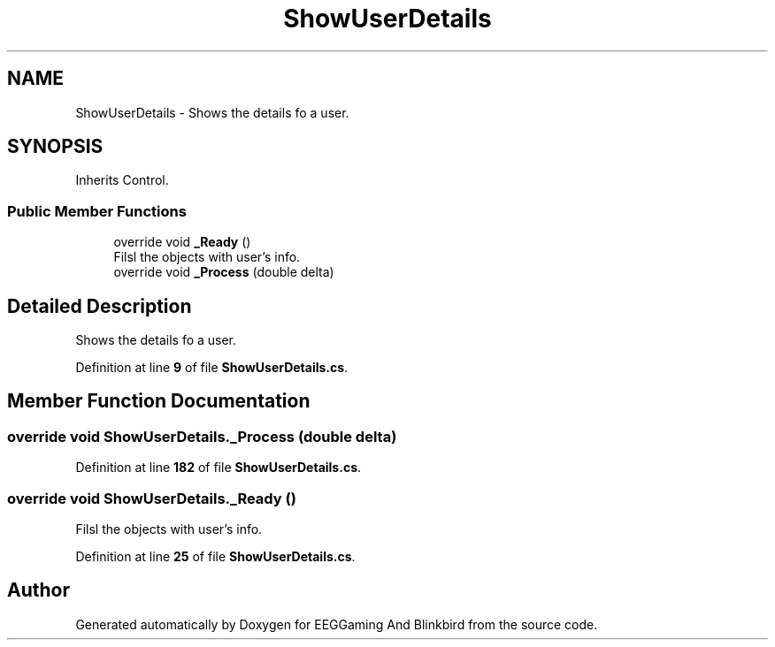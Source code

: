 .TH "ShowUserDetails" 3 "Version 0.2.7.5" "EEGGaming And Blinkbird" \" -*- nroff -*-
.ad l
.nh
.SH NAME
ShowUserDetails \- Shows the details fo a user\&.  

.SH SYNOPSIS
.br
.PP
.PP
Inherits Control\&.
.SS "Public Member Functions"

.in +1c
.ti -1c
.RI "override void \fB_Ready\fP ()"
.br
.RI "Filsl the objects with user's info\&. "
.ti -1c
.RI "override void \fB_Process\fP (double delta)"
.br
.in -1c
.SH "Detailed Description"
.PP 
Shows the details fo a user\&. 
.PP
Definition at line \fB9\fP of file \fBShowUserDetails\&.cs\fP\&.
.SH "Member Function Documentation"
.PP 
.SS "override void ShowUserDetails\&._Process (double delta)"

.PP
Definition at line \fB182\fP of file \fBShowUserDetails\&.cs\fP\&.
.SS "override void ShowUserDetails\&._Ready ()"

.PP
Filsl the objects with user's info\&. 
.PP
Definition at line \fB25\fP of file \fBShowUserDetails\&.cs\fP\&.

.SH "Author"
.PP 
Generated automatically by Doxygen for EEGGaming And Blinkbird from the source code\&.

